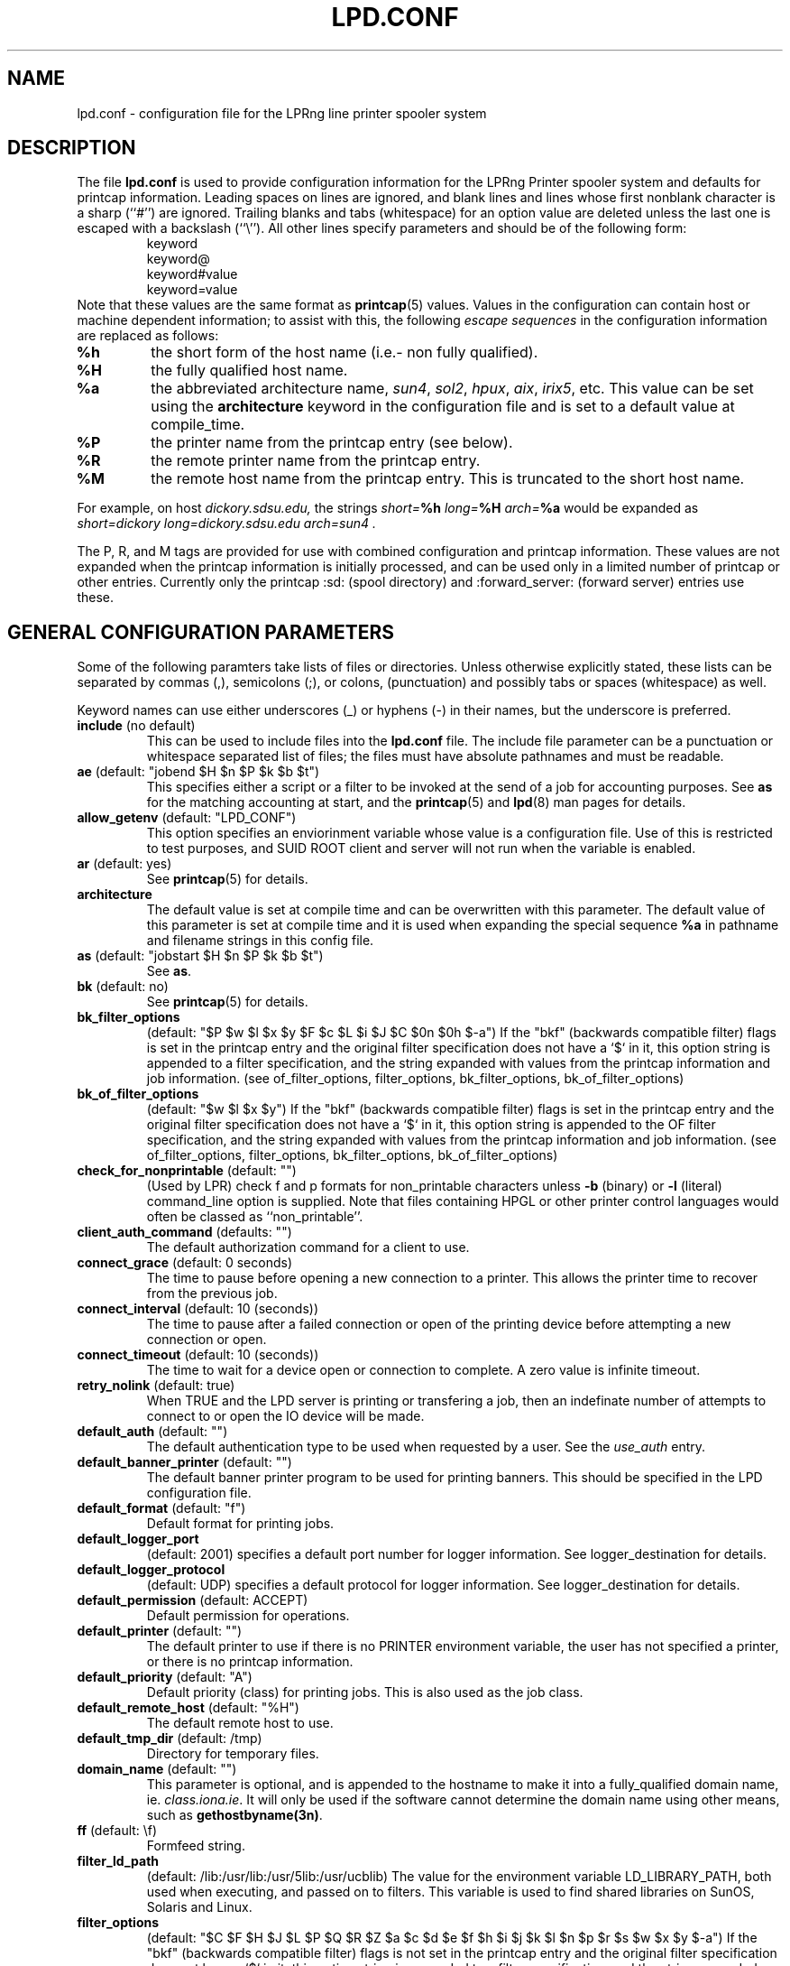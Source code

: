 .ds VE LPRng-3.6.1beta43
.TH LPD.CONF 5 \*(VE "LPRng"
.SH NAME
lpd.conf \- configuration file for the LPRng line printer spooler system
.fi
.SH DESCRIPTION
The file \fBlpd.conf\fR is used to provide configuration information for
the LPRng Printer spooler system and defaults for printcap information.
Leading spaces on lines are ignored,
and blank lines and lines whose first nonblank character is a sharp
(``#'') are ignored.
Trailing blanks and tabs (whitespace) for an option value
are deleted unless the last one is escaped with a backslash
(``\\'').
All other lines
specify parameters and should be of the following form:
.RS
.nf
keyword
keyword@
keyword#value
keyword=value
.RE
.fi
Note that these values are the same format as
.BR printcap (5)
values.
Values in the configuration can contain
host or machine dependent information;
to assist with this,
the following
.I "escape sequences"
in the configuration information are
replaced as follows:
.TP
\fB%h\fR
the short form
of the host name
(i.e.- non fully qualified).
.TP
\fB%H\fR
the fully qualified host name.
.TP
\fB%a\fR
the abbreviated architecture name,
\fIsun4\fR, \fIsol2\fR, \fIhpux\fR, \fIaix\fR, \fIirix5\fR, etc.
This value can be set using the \fBarchitecture\fR
keyword in the configuration file and is set to a
default value at compile_time.
.TP
\fB%P\fR
the printer name from the printcap entry
(see below).
.TP
\fB%R\fR
the remote printer name from the printcap entry.
.TP
\fB%M\fR
the remote host name from the printcap entry.
This is truncated to the short host name.
.PP
For example,
on host
.I dickory.sdsu.edu,
the strings
.I "short=\fB%h\fR"
.I "long=\fB%H\fR"
.I "arch=\fB%a\fR"
would be expanded as
.I "short=dickory"
.I "long=dickory.sdsu.edu"
.I "arch=sun4" .
.PP
The P, R, and M tags are provided for use with combined
configuration and printcap information.
These values are not expanded when the printcap information is
initially processed,
and can be used only in a limited number of printcap or
other entries.
Currently only the
printcap :sd: (spool directory)
and :forward_server: (forward server) entries use these.
.SH "GENERAL CONFIGURATION PARAMETERS"
.PP
Some of the following paramters take lists of files or directories.
Unless otherwise explicitly stated,
these lists can be separated by commas (,),
semicolons (;), or colons, (punctuation)
and possibly tabs or spaces (whitespace) as well.
.PP
Keyword names can use either underscores (_) or hyphens (-)
in their names,
but the underscore is preferred.
.TP
\fBinclude\fR (no default)
This can be used to include files into
the \fBlpd.conf\fR file.
The include file parameter can be a punctuation or whitespace separated 
list of files; the files must have absolute pathnames and must
be readable.
.TP
\fBae\fR (default: "jobend $H $n $P $k $b $t")
This specifies either a script or a filter to be invoked
at the send of a job for accounting purposes.
See \fBas\fP for the matching accounting at start,
and the
.BR printcap (5)
and
.BR lpd (8)
man pages for details.
.TP
\fBallow_getenv\fR (default: "LPD_CONF")
This option specifies an enviorinment variable
whose value is a configuration file.
Use of this is restricted to test purposes,
and SUID ROOT client and server will not run when the variable is enabled.
.TP
\fBar\fR (default: yes)
See
.BR printcap (5)
for details.
.TP
\fBarchitecture\fR
The default value is set at compile time and can be
overwritten with this parameter.
The default value of this parameter is set at compile time
and it is used when
expanding the special sequence \fB%a\fR in 
pathname and filename strings in this config file.
.TP
\fBas\fR (default: "jobstart $H $n $P $k $b $t")
See \fBas\fR.
.TP
\fBbk\fR (default: no)
See \fBprintcap\fP(5) for details.
.TP
\fBbk_filter_options\fR
(default: "$P $w $l $x $y $F $c $L $i $J $C $0n $0h $-a")
If the "bkf" (backwards compatible filter) flags is set in the
printcap entry and the original filter specification does not have
a `$` in it,
this option string is appended to a filter specification,
and the string expanded with values from the printcap information
and job information.
(see of_filter_options, filter_options, bk_filter_options, bk_of_filter_options)
.TP
\fBbk_of_filter_options\fR
(default: "$w $l $x $y")
If the "bkf" (backwards compatible filter) flags is set in the
printcap entry and the original filter specification does not have
a `$` in it,
this option string is appended to the OF filter specification,
and the string expanded with values from the printcap information
and job information.
(see of_filter_options, filter_options, bk_filter_options, bk_of_filter_options)
.TP
\fBcheck_for_nonprintable\fR (default: "")
(Used by LPR) check f and p formats
for non_printable characters unless
\fB\-b\fR (binary)
or
\fB\-l\fR (literal)
command_line option is supplied. Note that
files containing HPGL or other printer control
languages would often be classed as ``non_printable''.
.TP
\fBclient_auth_command\fR (defaults: "")
The default authorization command for a client to use.
.TP
\fBconnect_grace\fR (default: 0 seconds)
The time to pause before opening a new connection to a printer.
This allows the printer time to recover from the previous job.
.TP
\fBconnect_interval\fR (default: 10 (seconds))
The time to pause after a failed connection or open
of the printing device before attempting a new connection or open.
.TP
\fBconnect_timeout\fR (default: 10 (seconds))
The time to wait for a device open or connection to complete.
A zero value is infinite timeout.
.TP
\fBretry_nolink\fR (default: true)
When TRUE and the LPD server is printing or transfering a job,
then an indefinate number of attempts to connect to or open the IO device
will be made.
.TP
\fBdefault_auth\fR (default: "")
The default authentication type to be used when requested by a user.
See the
.I use_auth
entry.
.TP
\fBdefault_banner_printer\fR (default: "")
The default banner printer program to be used for printing banners.
This should be specified in the LPD configuration file.
.TP
\fBdefault_format\fR (default: "f")
Default format for printing jobs.
.TP
\fBdefault_logger_port\fR
(default: 2001)
specifies a default port number for logger information.
See logger_destination for details.
.TP
\fBdefault_logger_protocol\fR
(default: UDP)
specifies a default protocol for logger information.
See logger_destination for details.
.TP
\fBdefault_permission\fR (default: ACCEPT)
Default permission for operations.
.TP
\fBdefault_printer\fR (default: "")
The default printer to use if there is no
PRINTER environment variable,
the user has not specified a printer,
or there is no printcap information.
.TP
\fBdefault_priority\fR (default: "A")
Default priority (class) for printing jobs.
This is also used as the job class.
.TP
\fBdefault_remote_host\fR (default: "%H")
The default remote host to use.
.TP
\fBdefault_tmp_dir\fR (default: /tmp)
Directory for temporary files.
.TP
\fBdomain_name\fR (default: "")
This parameter is optional, and is appended to
the hostname to make it into a fully_qualified
domain name, ie. \fIclass.iona.ie\fR. It will only
be used if the software cannot determine the domain name
using other means, such as \fBgethostbyname(3n)\fR.
.TP
\fBff\fR (default: \\f)
Formfeed string.
.TP
\fBfilter_ld_path\fR
(default: /lib:/usr/lib:/usr/5lib:/usr/ucblib)
The value for the environment variable LD_LIBRARY_PATH, 
both used when executing, and passed on to filters.
This variable is used to find shared libraries on
SunOS, Solaris and Linux.
.TP
\fBfilter_options\fR
(default: "$C $F $H $J $L $P $Q $R $Z
$a $c $d $e $f $h $i $j $k $l $n $p $r $s $w $x $y $-a")
If the "bkf" (backwards compatible filter) flags is not set in the
printcap entry and the original filter specification does not have
a `$` in it,
this option string is appended to a filter specification,
and the string expanded with values from the printcap information
and job information.
(see of_filter_options, filter_options, bk_filter_options, bk_of_filter_options)
.TP
\fBfilter_path\fR
(default: /bin:/usr/bin:/usr/ucb:/usr/sbin:/usr/etc:/etc)
The value for the environment variable PATH, both used to find filters
and passed on to filters run by \fBlpd\fR and \fBlpr\fR.
.TP
\fBfix_bad_job\fR (default: no)
Fix a bad job file - usually by ignoring multiple
U (unlink) entries,  badly formatted file names,
or other common botches produced by various PC based
LPR clients.
.TP
\fBforce_poll\fR (default: no)
Some software packages put print jobs directly into the spool queues.
The
\fBforce_poll\fR flag forces lpd to periodically poll spool queues
looking for jobs and no server.
The
\fBpoll_time\fR variable sets the interval between polls.
.TP
\fBforward_auth\fR (default use_auth value)
Server uses authentication when forwarding a command.
Only done if the original command was authenticated.
.TP
\fBfull_time\fR (default: no)
Use full time and date format in logging and error messages.
.TP
\fBfx\fR (default: flp)
See \fBprintcap\fP(5) for details.
.TP
\fBgroup\fR (default "daemon")
The group to use for file ownership and process permissions.
Used only by lpd;
this can be the name of a group or a number.
All filters will run as the specified group.
Note that if the group value is 0,
then the real user group of the process at startup will be used.
.TP
\fBkerberos_keytab\fR (default "/etc/lpd.keytab")
The keytab file to be used by the LPD server when using
built-in kerberos authentication.
The keytab file should be owned by the LPD server,
and be readable/writable only by it (i.e. - 600 permissions).
.TP
\fBkerberos_life\fR (default NULL)
The lifetime of a Kerberos ticket.
NULL selects the default lifetime.
Time should be specified using the standard Kerberos time representations.
.TP
\fBkerberos_renew\fR (default NULL)
The renewal of a Kerberos ticket.
NULL selects a non-renewable ticket.
Time should be specified using the standard Kerberos time representations.
.TP
\fBkerberos_service\fR (default "lpr")
The service name used to make requests to the LPD server
when using kerberos authentication.
For example,
if kerberos_service has the value lpr,
the server is on host alpha.com,
and the kerberos domain is ALPHA.COM,
then the kerberos principal name would be:
.br
lpr/alpha.com@ALPHA.COM.
.br
.TP
\fBla\fR (default: yes)
See \fBprintcap\fP(5) for details.
.TP
\fBlf\fR (default: log)
Name of the log file.
.TP
\fBlo\fR (default: lock)
Name of the lock file.
.TP
\fBlocalhost\fR
(default "localhost")
The name of the localhost entry to be used for the TCP/IP
loopback interface.
The TCP/IP connection may originate from the local host;
use this name to check to see if the local host address
is in the IP address database,
and use it as the origination address for local connections.
This is done to avoid problems with multi-homed hosts
who originate connections from different interfaces.
.TP
\fBlockfile\fR (default: /var/spool/lpd/lpd.lock.%h)
The file used to indicate the presence of an \fBlpd\fR
server running on the host.
.TP
\fBlogger_destination\fR
(default: "")
This specifies a destination for logger information generated by the lpd server.
The formation of the destination specification is
host[%port][,(TCP|UDP)].
For example, 
localhost%2001,UDP would send logger information to the localhost IP address,
on port 2001 using the UPD protocol.
The default port and protocol are set by the
default_logger_port and default_logger_protocol configuration variables respectively.
.TP
\fBlongnumber\fR
(default: no)
RFC1179 requires 3 digit job numbers;
setting longnumber to yes allows 6 digit numbers.
If the backwards_compatible flag is set,
only 3 digit numbers will be used.
.TP
\fBlpd_port\fR (default: \fIprinter\fR)
The port that \fBlpd\fR binds to, and that \fBlpr\fR and
the other client programs send their requests to.
If this is numeric and within the valid IP port
range, that port number is used; otherwise, a
service lookup is performed and the corresponding
service port is used; see services(5).
This parameter is useful for debugging a new
installation of LPRng, in that running LPRng on
a different port from the default will not
interfere with a previous installation of
LPD or LPRng.
.TP
\fBlpd_printcap_path\fR (default: "/etc/lpd_printcap:/usr/etc/lpd_printcap")
The location of additional 
.B lpd
server printcap database information.
This list is searched after the
printcap_path list is searched.
See PRINTCAP LOOKUP for details.
.TP
\fBmail_operator_on_error\fR (default: "")
Put this person on the CC-list of the mail, if it is not
a success mail. (So in addition to the person who made the
printer request, also this person gets error messages, but
no success messages.)
.TP
\fBmax_status_line\fR (default: 79)
An integer value specifying the numbers of characters to be
used for displaying simple job status;  this includes the queue position,
job identifier,  job contents, size, and time.
A 0 (zero) value indicates no restrictions.
.TP
\fBmax_status_size\fR (default: 10 (Kbytes))
An integer value specifying (in K bytes)
the maximum size of the status file
to be generated during printing operations.
A 0 value will create unlimited size status files.
When the file size exceeds this value,
it is truncated to
.B min_status_size
K bytes.
.TP
\fBmc\fR (default: 1)
See \fBprintcap\fP(5) for details.
.TP
\fBmin_status_size\fR (default: 0 (Kbytes))
Minimum status size.
If 0, defaults to 20 percent of max_status_size.
.TP
\fBminfree\fR (default: 0)
The amount of free space (in Kbytes)
needed in the spool directory in order
for a job to be accepted.
If 0, there is no limit;
if the parameter is the name of a file rather than a number,
the file must contain a numerical minimum free value (in Kbytes).
This value is overriden by the printcap
.I mi
field value.
.TP
\fBms_time_resolution\fR
(default: FALSE)
This flag causes the time information to be printed to millisecond
accuracy.
This is overkill for most purposes.
.TP
\fBof_filter_options\fR
(default: "")
If this is not set,
the value defaults to the same as the filter_options value.
This string is appended to a OF filter specification,
and the string expanded with values from the printcap information
and job information.
If the "bkf" (backwards compatible filter) flags is set in the
printcap entry,
of bk_of_filter_options value is appended instead
(see of_filter_options, filter_options, bk_filter_options, bk_of_filter_options)
.TP
\fBoriginate_port\fR
(default: "721 731")
A range of port numbers to orginate requests from.
When sending service requests,
the software will try to open and bind to these ports to
originate a request to a server.
If no port is given,
or all of the requested ports are unavailable or cannot be
bound to,
then a normal use port is requested.
Note that on UNIX systems,
if a port in the range 0-1023 is requested the EUID of the
process must be root for the request to be granted.
Note that RFC1179 specifies that requests must
originate from ports in the range 721-731.
.TP
\fBpass_env\fR
(default: "PGPPASS,PGPPATH")
Client programs such as LPR, LPC, etc., will pass these
environment variables to any filter programs they start.
.TP
\fBpoll_time\fR (default: 6000)
Interval in seconds at which LPD checks for queues with jobs and no
server active.
See 
\fBforce_poll\fR as well.
.TP
\fBpl\fR (default: 66)
See \fBprintcap\fP(5) for details.
.TP
\fBpr\fR (default: /bin/pr)
See \fBprintcap\fP(5) for details.
.TP
\fBprintcap_path\fR
(default: "etc/printcap:/usr/etc/printcap:/var/spool/lpd/printcap.%h")
The location of the printcap database information.
If a file or filter does not exist, it is skipped.
All valid entries in these files will be used.
See PRINTCAP LOOKUP for details.
.TP
\fBperms_path\fR
(default: /etc/lpd.perms:/usr/etc/lpd.perms:/var/spool/lpd/lpd.perms.%h)
The location of the printer permissions database.
If a file or filter does not exist, it is skipped.
The first file or filter that exists and is readable will be used.
See PERMISSIONS LOOKUP for details.
.TP
\fBpw\fR (default: 80)
See \fBprintcap\fP(5) for details.
.TP
\fBremote_user\fR (default: "")
The authentication information name of the remote server.
If no value provided for this name,
the default is the "user" value.
This name can have a %X field which is expanded in the
same manner as the configuration information.
.TP
\fBsave_on_error\fR
(default: no)
Save a job in the spool queue if it has an error
rather than removing it.
.TP
\fBsave_when_done\fR
(default: no)
Save a job in the spool queue after completion
rather than removing it.
.TP
\fBsend_data_first\fR
(default: no)
Send data files of a job first,
followed by the control file.
.TP
\fBsend_failure_action\fR (default: "")
The lpd server uses this to determine the action to take when
unable to print or process a job.
The keyword
\fIabort\fR
will cause it to terminate operations,
leaving the job in the queue,
\fIremove\fR
will cause it to remove the job,
\fIretry\fR
will cause it to retry the job,
and
\fIhold\fR
will cause it to hold the job with an error indication.
If the value is a filter,
then the filter will be invoked and the exit status of the
filter used to determine the actions.
.TP
\fBsend_job_rw_timeout\fR (default: 6000)
When printing or sending a job to a remote printer,
use this as a write to the device or remote host timeout value.
If a timeout occurs,
then a FAIL status is returned and
the send_failure_action value is used to determine what to do on failure.
.TP
\fBsend_try\fR (default: 3)
Numbers of times to try to send a job to the printer or remote host.
A 0 value means an infinite number of times.
.TP
\fBsendmail\fR (default: "/usr/lib/sendmail -oi -t")
If the argument is empty then all mail_related
functionality is disabled.
The arguments are the command to run
when mail is to be sent.
The command used needs to be able to
accept the message on stdin, with \fIno\fR arguments.
The message will contain the \fBTo:\fR, \fBFrom:\fR,
\fBCc:\fR and \fBSubject:\fR headers.
.TP
\fBserver_auth_command\fR (default: "")
The authentication program to be used by the server.
.TP
\fBserver_tmp_dir\fR (default: /tmp)
Temporary dir for the server.
.TP
\fBserver_user\fR (default: "daemon")
The authentication userid for a server.
Note that this entry will have %P, %R, %M
keys replaced by the printer,
remote printer,
and remote host names.
.TP
\fBspool_dir_perms\fR (default: 042700)
Permissions of the spool directories.
.TP
\fBspool_file_perms\fR (default: 0600)
Permissions of the spool files.
.TP
\fBsyslog_device\fR (default: /dev/console)
Log to this device if all else fails.
.TP
\fBuse_auth\fR (default: "")
The authenication type to be used when sending a command.
.TP
\fBuse_date\fR (default: no)
No information about this parameter available.
.TP
\fBuse_identifier\fR (default: no)
Add a job identifier line to the control file,
using the 'A' entry in the control file.
.TP
\fBuse_info_cache\fR (default: yes)
If this is set to \fIyes\fR, lpd.perms and printcap information
lookups will be cached for later use.
Only lookups in the main databases will be cached,
not lookups in the per_printer databases.
You can force
the \fBlpd\fR to flush its cache and reread the
permissions file by sending it a SIGHUP.
.TP
\fBuse_queuename\fR (default: no)
Put an entry into control files identifying the spool queue
the job was originally sent to.
The entry has the form 'Qspoolname',
and its value can be passed to filters.
This is useful for setting up a spool queue which formats
jobs in different ways,
depending on the name of the queue.
.TP
\fBuse_shorthost\fR (default: no)
By default, names of lpr job files used the
originating host fully qualified domain name.
This can exceed 14 characters,
the limit of file names on some UNIX systems.
If this is set to \fIyes\fR, the non-qualified name will be used,
and if the host name is at most 8 characters the file name will be at
most 14 characters long.
.TP
\fBuser\fR (default: daemon)
The user that \fBlpd\fR and its filters runs as,
and the owner of the spool directories and
other lpd_writable files.
This can be the name of a user or a number.
If the user value is 0,
then the real UID of the program when started will be used.
This allows a non_root user to test the functionality
of the LRPng software.

.SH "PRINTCAP LOOKUP, DATABASE FILES AND FILTERS"
.PP
The printcap_path 
and
printer_perms_path
variables specify a list of either data base files or filters to use to
get printcap or permission entries for a printer.
To get information,
the filter is started and a single line with the printer name is
sent to it.
Note that the printer name
.I all
is used to request information either about all printers,
or a specific printer entry that has a list of
all printers.
See
.BR printcap (5)
for more details.
.PP
To find the printcap information,
client programs will first search the database files specified in the
.I printcap_path
entry.
The
.I lpd
server will also search the
.I lpd_printcap_path
entries as well.
After having searched the various files,
if a filter has been specified the filter will be started and
the required printer name will be sent to the filter.
The output from the filter will be used as the printcap information.
\fBuser_auth_command\fR (defaults: "")
No description available.

.SH "SECURITY-RELATED PARAMETERS"
.PP
Environment variables are sanitized by \fBlpd\fR and the other
executables, in that the variables \fIIFS\fR, \fILD_PRELOAD\fR
and \fILD_PROFILE\fR are all deleted from the environment passed
to filters and any other sub_processes.
For more reliability,
script filters should set their own
PATH and LD_LIBRARY_PATH variables.
.PP
All filters will run as the user and group specified by the
group and user variables.

.SH EXAMPLE
.nf
# lpd.conf generated from  on Wed Apr  7 07:59:48 PDT 1999

#   The values in this file are the default values.
#   If you modify the file,  set the value to something other than the default
#   For example, '# default force_localhost' means
#     the 'force_localhost' option value is on or 1.
#   Uncomment this and change it to read 'force_localhost@'

# Purpose: always print banner, ignore lpr -h option 
#   default ab@
# Purpose: query accounting server when connected 
#   default achk@
# Purpose: accounting at end (see also af, la, ar, as) 
#   default ae=jobend $H $n $P $k $b $t
# Purpose: name of accounting file (see also la, ar) 
#   default af=
af=acct
# Purpose: automatically hold all jobs 
#   default ah@
ah
# Purpose: Allow duplicate command line arguments (legacy requirement) 
#   default allow_duplicate_args@
.fi
.SH FILES
.PP
The files used by LPRng are set by values in the
printer configuration file.
The following are a commonly used set of default values.
.nf
.ta \w'/var/spool/lpd/printcap.<hostname>           'u
/etc/lpd.conf		LPRng configuration file
/etc/printcap		printer description file
/etc/lpd.perms	printer permissions
/var/spool/printer*		spool directories
/var/spool/printer*/printer	lock file for queue control
/var/spool/printer*/control.printer	queue control
/var/spool/printer*/active.printer	active job
/var/spool/printer*/log.printer	log file
.fi
.SH "SEE ALSO"
lpd.conf(5),
lpc(8),
lpd(8),
lpr(1),
lpq(1),
lprm(1),
printcap(5),
lpd.perms(5),
pr(1).
.SH DIAGNOSTICS
.nf
Most of the diagnostics are self explanatory.
If you are puzzled over the exact cause of failure,
set the debugging level on (-D5) and run again.
The debugging information will 
help you to pinpoint the exact cause of failure.
.fi
.SH "HISTORY"
.LP
LPRng is a enhanced printer spooler system
with functionality similar to the Berkeley LPR software.
In 1988 Patrick Powell released
the PLP (Public Line Printer) software,
which went through several evolutions.
Justin Mason (jmason@iona.ie)
generated PLP4.0 from several older releases of PLP.
In 1992 Patrick Powell
release LPRng,
a completely redesigned and newly written version of the software.
.LP
The LPRng mailing list is plp@iona.ie;
subscribe by sending mail to plp-request@iona.ie with
the word subscribe in the body.
The software is available from ftp://iona.ie/pub/LPRng.
.LP
LPRng is distributed under the GNU software license for non-commercial
use,
the Artistic License for limited commercial use. 
Commerical support and licensing is available through
Patrick Powell <papowell@sdsu.edu>.
